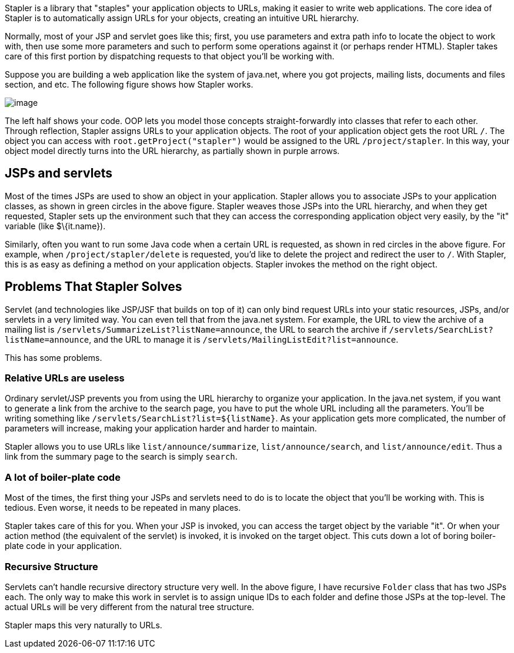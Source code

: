 Stapler is a library that "staples" your application objects to URLs,
making it easier to write web applications. The core idea of Stapler is
to automatically assign URLs for your objects, creating an intuitive URL
hierarchy.

Normally, most of your JSP and servlet goes like this; first, you use
parameters and extra path info to locate the object to work with, then
use some more parameters and such to perform some operations against it
(or perhaps render HTML). Stapler takes care of this first portion by
dispatching requests to that object you'll be working with.

Suppose you are building a web application like the system of java.net,
where you got projects, mailing lists, documents and files section, and
etc. The following figure shows how Stapler works.

image:stapler.png[image]

The left half shows your code. OOP lets you model those concepts
straight-forwardly into classes that refer to each other. Through
reflection, Stapler assigns URLs to your application objects. The root
of your application object gets the root URL `/`. The object you can
access with `root.getProject("stapler")` would be assigned to the URL
`/project/stapler`. In this way, your object model directly turns into
the URL hierarchy, as partially shown in purple arrows.

== JSPs and servlets

Most of the times JSPs are used to show an object in your application.
Stapler allows you to associate JSPs to your application classes, as
shown in green circles in the above figure. Stapler weaves those JSPs
into the URL hierarchy, and when they get requested, Stapler sets up the
environment such that they can access the corresponding application
object very easily, by the "it" variable (like $\{it.name}).

Similarly, often you want to run some Java code when a certain URL is
requested, as shown in red circles in the above figure. For example,
when `/project/stapler/delete` is requested, you'd like to delete the
project and redirect the user to `/`. With Stapler, this is as easy as
defining a method on your application objects. Stapler invokes the
method on the right object.

== Problems That Stapler Solves

Servlet (and technologies like JSP/JSF that builds on top of it) can
only bind request URLs into your static resources, JSPs, and/or servlets
in a very limited way. You can even tell that from the java.net system.
For example, the URL to view the archive of a mailing list is
`/servlets/SummarizeList?listName=announce`, the URL to search the
archive if `/servlets/SearchList?listName=announce`, and the URL to
manage it is `/servlets/MailingListEdit?list=announce`.

This has some problems.

=== Relative URLs are useless

Ordinary servlet/JSP prevents you from using the URL hierarchy to
organize your application. In the java.net system, if you want to
generate a link from the archive to the search page, you have to put the
whole URL including all the parameters. You'll be writing something like
`/servlets/SearchList?list=${listName}`. As your application gets more
complicated, the number of parameters will increase, making your
application harder and harder to maintain.

Stapler allows you to use URLs like `list/announce/summarize`,
`list/announce/search`, and `list/announce/edit`. Thus a link from the
summary page to the search is simply `search`.

=== A lot of boiler-plate code

Most of the times, the first thing your JSPs and servlets need to do is
to locate the object that you'll be working with. This is tedious. Even
worse, it needs to be repeated in many places.

Stapler takes care of this for you. When your JSP is invoked, you can
access the target object by the variable "it". Or when your action
method (the equivalent of the servlet) is invoked, it is invoked on the
target object. This cuts down a lot of boring boiler-plate code in your
application.

=== Recursive Structure

Servlets can't handle recursive directory structure very well. In the
above figure, I have recursive `Folder` class that has two JSPs each.
The only way to make this work in servlet is to assign unique IDs to
each folder and define those JSPs at the top-level. The actual URLs will
be very different from the natural tree structure.

Stapler maps this very naturally to URLs.
